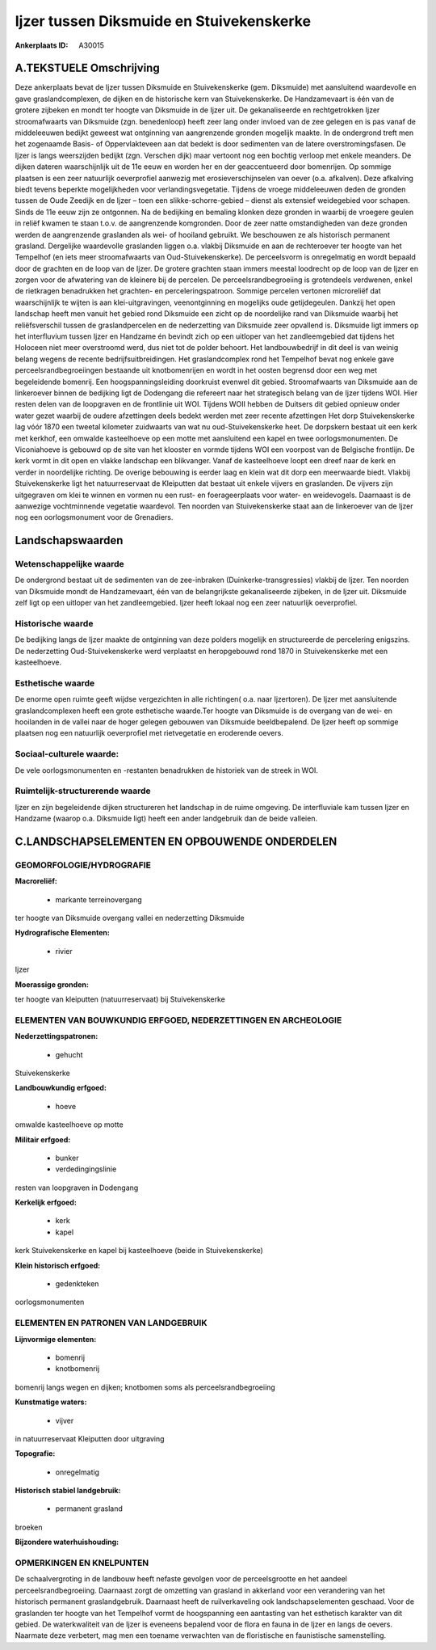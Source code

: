 Ijzer tussen Diksmuide en Stuivekenskerke
=========================================

:Ankerplaats ID: A30015




A.TEKSTUELE Omschrijving
------------

Deze ankerplaats bevat de Ijzer tussen Diksmuide en Stuivekenskerke
(gem. Diksmuide) met aansluitend waardevolle en gave graslandcomplexen,
de dijken en de historische kern van Stuivekenskerke. De Handzamevaart
is één van de grotere zijbeken en mondt ter hoogte van Diksmuide in de
Ijzer uit. De gekanaliseerde en rechtgetrokken Ijzer stroomafwaarts van
Diksmuide (zgn. benedenloop) heeft zeer lang onder invloed van de zee
gelegen en is pas vanaf de middeleeuwen bedijkt geweest wat ontginning
van aangrenzende gronden mogelijk maakte. In de ondergrond treft men het
zogenaamde Basis- of Oppervlakteveen aan dat bedekt is door sedimenten
van de latere overstromingsfasen. De Ijzer is langs weerszijden bedijkt
(zgn. Verschen dijk) maar vertoont nog een bochtig verloop met enkele
meanders. De dijken dateren waarschijnlijk uit de 11e eeuw en worden her
en der geaccentueerd door bomenrijen. Op sommige plaatsen is een zeer
natuurlijk oeverprofiel aanwezig met erosieverschijnselen van oever
(o.a. afkalven). Deze afkalving biedt tevens beperkte mogelijkheden voor
verlandingsvegetatie. Tijdens de vroege middeleeuwen deden de gronden
tussen de Oude Zeedijk en de Ijzer – toen een slikke-schorre-gebied –
dienst als extensief weidegebied voor schapen. Sinds de 11e eeuw zijn ze
ontgonnen. Na de bedijking en bemaling klonken deze gronden in waarbij
de vroegere geulen in reliëf kwamen te staan t.o.v. de aangrenzende
komgronden. Door de zeer natte omstandigheden van deze gronden werden de
aangrenzende graslanden als wei- of hooiland gebruikt. We beschouwen ze
als historisch permanent grasland. Dergelijke waardevolle graslanden
liggen o.a. vlakbij Diksmuide en aan de rechteroever ter hoogte van het
Tempelhof (en iets meer stroomafwaarts van Oud-Stuivekenskerke). De
perceelsvorm is onregelmatig en wordt bepaald door de grachten en de
loop van de Ijzer. De grotere grachten staan immers meestal loodrecht op
de loop van de Ijzer en zorgen voor de afwatering van de kleinere bij de
percelen. De perceelsrandbegroeiing is grotendeels verdwenen, enkel de
rietkragen benadrukken het grachten- en perceleringspatroon. Sommige
percelen vertonen microreliëf dat waarschijnlijk te wijten is aan
klei-uitgravingen, veenontginning en mogelijks oude getijdegeulen.
Dankzij het open landschap heeft men vanuit het gebied rond Diksmuide
een zicht op de noordelijke rand van Diksmuide waarbij het
reliëfsverschil tussen de graslandpercelen en de nederzetting van
Diksmuide zeer opvallend is. Diksmuide ligt immers op het interfluvium
tussen Ijzer en Handzame én bevindt zich op een uitloper van het
zandleemgebied dat tijdens het Holoceen niet meer overstroomd werd, dus
niet tot de polder behoort. Het landbouwbedrijf in dit deel is van
weinig belang wegens de recente bedrijfsuitbreidingen. Het
graslandcomplex rond het Tempelhof bevat nog enkele gave
perceelsrandbegroeiingen bestaande uit knotbomenrijen en wordt in het
oosten begrensd door een weg met begeleidende bomenrij. Een
hoogspanningsleiding doorkruist evenwel dit gebied. Stroomafwaarts van
Diksmuide aan de linkeroever binnen de bedijking ligt de Dodengang die
refereert naar het strategisch belang van de Ijzer tijdens WOI. Hier
resten delen van de loopgraven en de frontlinie uit WOI. Tijdens WOII
hebben de Duitsers dit gebied opnieuw onder water gezet waarbij de
oudere afzettingen deels bedekt werden met zeer recente afzettingen Het
dorp Stuivekenskerke lag vóór 1870 een tweetal kilometer zuidwaarts van
wat nu oud-Stuivekenskerke heet. De dorpskern bestaat uit een kerk met
kerkhof, een omwalde kasteelhoeve op een motte met aansluitend een kapel
en twee oorlogsmonumenten. De Viconiahoeve is gebouwd op de site van het
klooster en vormde tijdens WOI een voorpost van de Belgische frontlijn.
De kerk vormt in dit open en vlakke landschap een blikvanger. Vanaf de
kasteelhoeve loopt een dreef naar de kerk en verder in noordelijke
richting. De overige bebouwing is eerder laag en klein wat dit dorp een
meerwaarde biedt. Vlakbij Stuivekenskerke ligt het natuurreservaat de
Kleiputten dat bestaat uit enkele vijvers en graslanden. De vijvers zijn
uitgegraven om klei te winnen en vormen nu een rust- en foerageerplaats
voor water- en weidevogels. Daarnaast is de aanwezige vochtminnende
vegetatie waardevol. Ten noorden van Stuivekenskerke staat aan de
linkeroever van de Ijzer nog een oorlogsmonument voor de Grenadiers. 



Landschapswaarden
-----------------


Wetenschappelijke waarde
~~~~~~~~~~~~~~~~~~~~~~~~

De ondergrond bestaat uit de sedimenten van de zee-inbraken
(Duinkerke-transgressies) vlakbij de Ijzer. Ten noorden van Diksmuide
mondt de Handzamevaart, één van de belangrijkste gekanaliseerde
zijbeken, in de Ijzer uit. Diksmuide zelf ligt op een uitloper van het
zandleemgebied. Ijzer heeft lokaal nog een zeer natuurlijk oeverprofiel.

Historische waarde
~~~~~~~~~~~~~~~~~~


De bedijking langs de Ijzer maakte de ontginning van deze polders
mogelijk en structureerde de percelering enigszins. De nederzetting
Oud-Stuivekenskerke werd verplaatst en heropgebouwd rond 1870 in
Stuivekenskerke met een kasteelhoeve.

Esthetische waarde
~~~~~~~~~~~~~~~~~~

De enorme open ruimte geeft wijdse vergezichten
in alle richtingen( o.a. naar Ijzertoren). De Ijzer met aansluitende
graslandcomplexen heeft een grote esthetische waarde.Ter hoogte van
Diksmuide is de overgang van de wei- en hooilanden in de vallei naar de
hoger gelegen gebouwen van Diksmuide beeldbepalend. De Ijzer heeft op
sommige plaatsen nog een natuurlijk oeverprofiel met rietvegetatie en
eroderende oevers.


Sociaal-culturele waarde:
~~~~~~~~~~~~~~~~~~~~~~~~


De vele oorlogsmonumenten en -restanten
benadrukken de historiek van de streek in WOI.

Ruimtelijk-structurerende waarde
~~~~~~~~~~~~~~~~~~~~~~~~~~~~~~~~~

Ijzer en zijn begeleidende dijken structureren het landschap in de
ruime omgeving. De interfluviale kam tussen Ijzer en Handzame (waarop
o.a. Diksmuide ligt) heeft een ander landgebruik dan de beide valleien.



C.LANDSCHAPSELEMENTEN EN OPBOUWENDE ONDERDELEN
-----------------------------------------------



GEOMORFOLOGIE/HYDROGRAFIE
~~~~~~~~~~~~~~~~~~~~~~~~

**Macroreliëf:**

 * markante terreinovergang

ter hoogte van Diksmuide overgang vallei en nederzetting Diksmuide

**Hydrografische Elementen:**

 * rivier


Ijzer

**Moerassige gronden:**


ter hoogte van kleiputten (natuurreservaat) bij Stuivekenskerke

ELEMENTEN VAN BOUWKUNDIG ERFGOED, NEDERZETTINGEN EN ARCHEOLOGIE
~~~~~~~~~~~~~~~~~~~~~~~~~~~~~~~~~~~~~~~~~~~~~~~~~~~~~~~~~~~~~~~

**Nederzettingspatronen:**

 * gehucht

Stuivekenskerke

**Landbouwkundig erfgoed:**

 * hoeve


omwalde kasteelhoeve op motte

**Militair erfgoed:**

 * bunker
 * verdedingingslinie


resten van loopgraven in Dodengang

**Kerkelijk erfgoed:**

 * kerk
 * kapel


kerk Stuivekenskerke en kapel bij kasteelhoeve (beide in
Stuivekenskerke)

**Klein historisch erfgoed:**

 * gedenkteken


oorlogsmonumenten


ELEMENTEN EN PATRONEN VAN LANDGEBRUIK
~~~~~~~~~~~~~~~~~~~~~~~~~~~~~~~~~~~~~

**Lijnvormige elementen:**

 * bomenrij
 * knotbomenrij

bomenrij langs wegen en dijken; knotbomen soms als
perceelsrandbegroeiing

**Kunstmatige waters:**

 * vijver


in natuurreservaat Kleiputten door uitgraving

**Topografie:**

 * onregelmatig


**Historisch stabiel landgebruik:**

 * permanent grasland


broeken

**Bijzondere waterhuishouding:**



OPMERKINGEN EN KNELPUNTEN
~~~~~~~~~~~~~~~~~~~~~~~~

De schaalvergroting in de landbouw heeft nefaste gevolgen voor de
perceelsgrootte en het aandeel perceelsrandbegroeiing. Daarnaast zorgt
de omzetting van grasland in akkerland voor een verandering van het
historisch permanent graslandgebruik. Daarnaast heeft de ruilverkaveling
ook landschapselementen geschaad. Voor de graslanden ter hoogte van het
Tempelhof vormt de hoogspanning een aantasting van het esthetisch
karakter van dit gebied. De waterkwaliteit van de Ijzer is eveneens
bepalend voor de flora en fauna in de Ijzer en langs de oevers. Naarmate
deze verbetert, mag men een toename verwachten van de floristische en
faunistische samenstelling.
